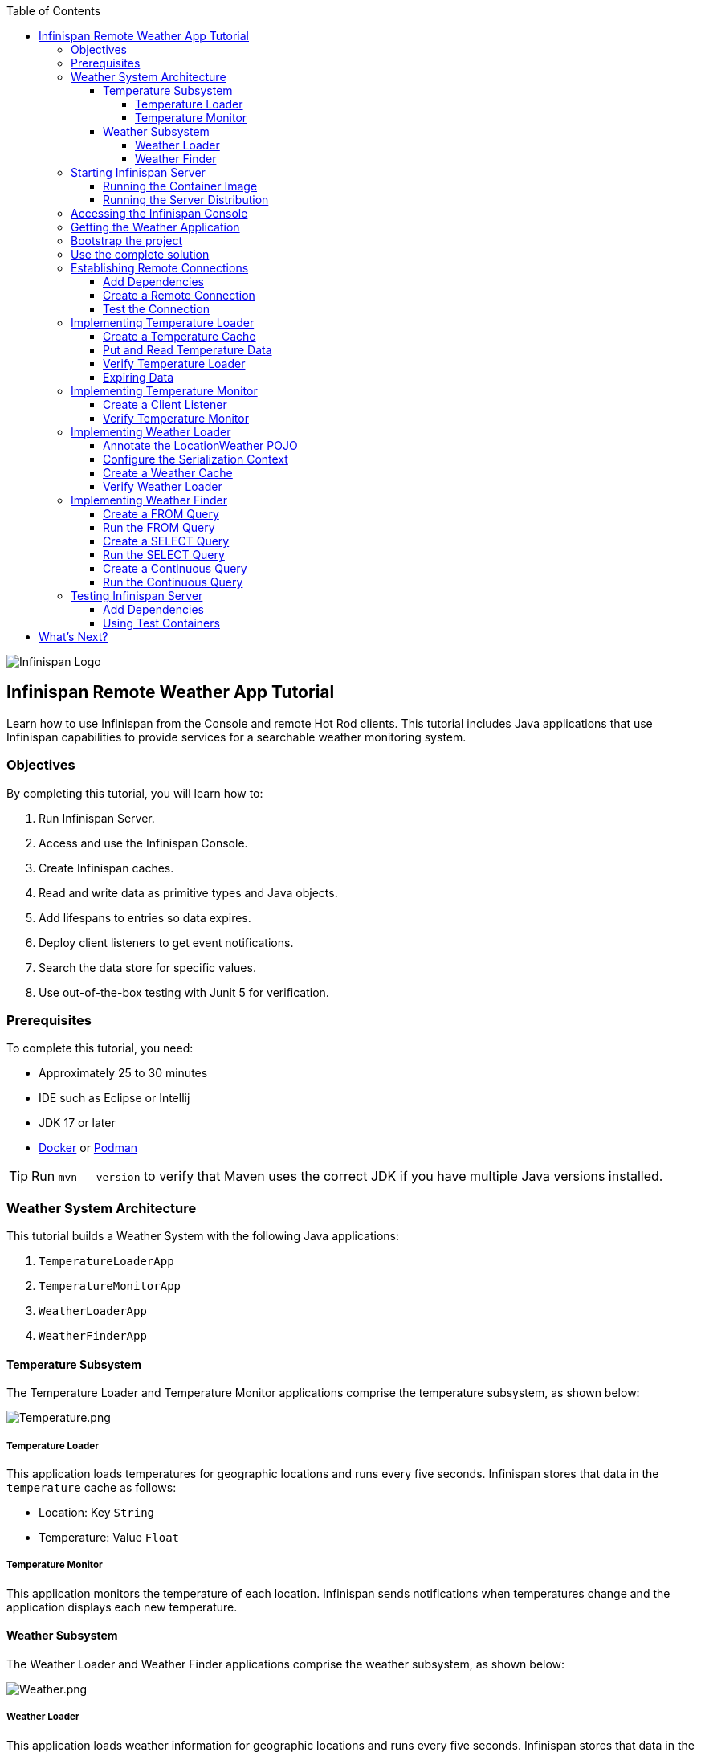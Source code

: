 :toc: left
:toclevels: 4
:source-highlighter: highlightjs
:icons: font
:imagesdir: ./images

image::infinispan_logo.svg[Infinispan Logo]

== Infinispan Remote Weather App Tutorial

Learn how to use Infinispan from the Console and remote Hot Rod clients. This
tutorial includes Java applications that use Infinispan capabilities to provide
services for a searchable weather monitoring system.

=== Objectives

By completing this tutorial, you will learn how to:

. Run Infinispan Server.
. Access and use the Infinispan Console.
. Create Infinispan caches.
. Read and write data as primitive types and Java objects.
. Add lifespans to entries so data expires.
. Deploy client listeners to get event notifications.
. Search the data store for specific values.
. Use out-of-the-box testing with Junit 5 for verification.

=== Prerequisites

To complete this tutorial, you need:

- Approximately 25 to 30 minutes
- IDE such as Eclipse or Intellij
- JDK 17 or later
- https://www.docker.com/[Docker] or https://podman.io/[Podman]

[TIP]
====
Run `mvn --version` to verify that Maven uses the correct JDK if you have
multiple Java versions installed.
====

=== Weather System Architecture

This tutorial builds a Weather System with the following Java applications:

. `TemperatureLoaderApp`
. `TemperatureMonitorApp`
. `WeatherLoaderApp`
. `WeatherFinderApp`

==== Temperature Subsystem

The Temperature Loader and Temperature Monitor applications comprise the temperature subsystem, as shown below:

image::Temperature.png[Temperature.png]

===== Temperature Loader

This application loads temperatures for geographic locations and runs every five seconds. Infinispan stores that data in the `temperature` cache as follows:

- Location: Key `String`
- Temperature: Value `Float`

===== Temperature Monitor

This application monitors the temperature of each location. Infinispan sends notifications when temperatures change and the application displays each new temperature.

==== Weather Subsystem

The Weather Loader and Weather Finder applications comprise the weather  subsystem, as shown below:

image::Weather.png[Weather.png]

===== Weather Loader

This application loads weather information for geographic locations and runs every five seconds. Infinispan stores that data in the `weather` cache as follows:

- Location: Key `String`
- Weather: Value `LocationWeather` (temperature, condition, city, country)

===== Weather Finder

This application uses Infinispan Search capabilities to perform text search and continuous queries.

//Step 1
=== Starting Infinispan Server

Before you start coding fun stuff, you need to start Infinispan Server. For
this tutorial, you need a locally running server instance.

You can do one of the following:

* Pull the container image and run with https://www.docker.com/[Docker] or https://podman.io/[Podman].
* Download the server distribution and extract it to your filesystem.

.Credentials
By default, Infinispan Server requires user authentication. This tutorial uses
`admin` and `secret` credentials but you can use any username and password.

==== Running the Container Image

The easiest way to run Infinispan Server locally is to pull the container image.

* Podman
+
`podman run --net=host -p 11222:11222 -e USER="admin" -e PASS="secret" quay.io/infinispan/server:latest`

* Docker
+
`docker run -it -p 11222:11222 -e USER="admin" -e PASS="password" infinispan/server:latest`

==== Running the Server Distribution

Infinispan Server comes as a bare metal distribution that you can run locally.

. Download the server distribution from https://infinispan.org/download/#stable[Infinispan Downloads] and extract it.
. Open a terminal window in the resulting directory. This is `$ISPN_HOME`.
. Add credentials.
+
[source,bash,options="nowrap"]
----
$ ./bin/cli.sh user create admin -p secret
----
+
. Run Infinispan Server.
+
[source,bash,options="nowrap"]
----
$ ./bin/server.sh
----

//Step 2
=== Accessing the Infinispan Console

Open http://localhost:11222/[http://localhost:11222/] in any browser.

You'll see the *Welcome to Infinispan Server* page.

image::welcomeConsole.png[Welcome to the console]

To start using the Infinispan Console, do the following:

. Select *Go to the console*.
. Enter your credentials (`admin`/`secret`).

//Step 3
=== Getting the Weather Application

You can create the Weather Application yourself going step by step or you can skip ahead and use the complete solution.


=== Bootstrap the project

You'll find the code for each application and placeholder comments for each step in this tutorial on the `main` branch.

```bash
git clone -b main https://github.com/infinispan/infinispan-server-tutorial.git
```


=== Use the complete solution

If you just want to see the Weather System in action, use the completed example on the `solution` branch.

```bash
git clone -b solution https://github.com/infinispan/infinispan-server-tutorial.git
```

[WARNING]
====
Infinispan uses Protostream, a Protobuf serialization Java library; Protobuf schemas are generated in build-time.
You *must build* the project before running the main classes (even from your editor).
If you experience issues with the tests (Docker, running on Mac...), skip the test suite with the
`-DskipTests=true` flag.

```bash
# Build
mvn clean install -DskipTests=true

# Run the loader
mvn exec:java -Dexec.mainClass=org.infinispan.tutorial.client.temperature.TemperatureLoaderApp

# Run the monitor
mvn exec:java -Dexec.mainClass=org.infinispan.tutorial.client.temperature.TemperatureMonitorApp
```
====

//Step 4
=== Establishing Remote Connections

Connect to your locally running Infinispan Server from a Hot Rod Java client.

==== Add Dependencies

Open the `pom.xml` file for this project and confirm that the following dependencies are available:

* `infinispan-client-hotrod` adds the https://infinispan.org/docs/stable/titles/hotrod_java/hotrod_java.html[Java Hot Rod Client].
* `infinispan-api` adds the Infinispan new API with the annotations.
* `infinispan-query-dsl` adds the Infinispan Search API.
* `infinispan-remote-query-client` adds a remote search client.

.pom.xml
[source,xml]
----
<dependency>
    <groupId>org.infinispan</groupId>
    <artifactId>infinispan-client-hotrod</artifactId>
</dependency>
<dependency>
    <groupId>org.infinispan</groupId>
    <artifactId>infinispan-api</artifactId>
</dependency>
<dependency>
    <groupId>org.infinispan</groupId>
    <artifactId>infinispan-query-dsl</artifactId>
</dependency>
<dependency>
    <groupId>org.infinispan</groupId>
    <artifactId>infinispan-remote-query-client</artifactId>
</dependency>
----

==== Create a Remote Connection

Update the `connect()` method in the `DataSourceConnector` class as follows:

.org.infinispan.tutorial.db.DataSourceConnector
[source,java]
----
ConfigurationBuilder builder = new ConfigurationBuilder(); //<1>

builder.uri("hotrod://admin:secret@localhost:11222"); //<2>

builder.clientIntelligence(ClientIntelligence.BASIC); //<3>

remoteCacheManager = new RemoteCacheManager(builder.build()); //<4>
----
<1> Creates a `ConfigurationBuilder`
<2> HotRod URI connection (server, port and credentials)
<3> Uses `BASIC` Hot Rod client intelligence. This is required to use Docker with a Mac.
<4> Creates a `RemoteCacheManager` with the configuration.

==== Test the Connection

Run `HealthChecker` to make sure your connection is successful.

You should see the following messages:

[source,bash]
----

---- Connect to Infinispan ----
INFO: ISPN004021: Infinispan version: Infinispan ...
---- Connection count: 1 ----
---- Shutdown the client ----

----

//Step 5
=== Implementing Temperature Loader

In this section of the tutorial, you implement the Temperature Loader application and learn how to:

- Create caches from the Console.
- Read data from the cache.
- Write data to the cache.
- Expire entries in the cache.

==== Create a Temperature Cache

Update the `connect()` method in the `DataSourceConnector` class by adding a `remoteCache("temperature")` as follows:

.org.infinispan.tutorial.db.DataSourceConnector
[source,java]
----
builder.remoteCache("temperature").configurationURI(temperatureCacheConfig); <1>
----
<1> Adds a cache named `temperature` that uses the content of the 'temperatureCacheConfig.xml' file.
+
This configuration uses Protobuf encoding for keys and values so that you can operate on data from different clients.

[TIP]
====
View the configuration in JSON for the cache from the Console once it's created.
====

==== Put and Read Temperature Data

Implement the `getForLocation()` method in the `TemperatureLoader` service as follows:

.org.infinispan.tutorial.services.temperature.TemperatureLoader
[source,java]
----
   @Override
   public Float getForLocation(String location) {
      Float temperature = cache.get(location); //<1>
      if (temperature == null) {
         temperature = fetchTemperature(); //<2>
         cache.put(location, temperature); //<3>
      }
      return temperature;
   }

----
<1> Get the value for the `location` key.
<2> Fetches the value if it does not exist in the cache.
+
The private `fetchTemperature()` method emulates an external service call that takes 200ms to retrieve the temperature for a geographic location.
+
<3> Adds the value to the `temperature` cache.

==== Verify Temperature Loader

Run `TemperatureLoaderApp` to check that it adds temperature data.

The first time the application runs, it takes about two seconds to load data. Subsequent calls retrieve the temperature from the cache, which increases performance.

You should see messages such as the following:

.org.infinispan.tutorial.client.temperature.TemperatureLoaderApp
[source,java]
----

---- Connect to Infinispan ----
<timestamp> org.infinispan.client.hotrod.RemoteCacheManager actualStart
INFO: ISPN004021: Infinispan version: Infinispan 'Corona Extra' 11.0.1.Final
---- Get or create the 'temperature' cache ----
---- Press any key to quit ----
---- Loading information ----
Rome, Italy - 22.000622
Como, Italy - 21.044369
...

---- Loaded in 1762ms ----
---- Loading information ----
Rome, Italy - 22.000622
Como, Italy - 21.044369
...
---- Loaded in 44ms ----
q
---- Shutdown the client ----

----

==== Expiring Data

At this point, data in the cache remains the same, even if temperatures at the locations change. You can use expiration to remove data after a period of time so that the Temperature Loader fetches new data for the `temperature` cache.

Update the `put()` method in the `TemperatureLoader` class so data expires after 20 seconds as follows:

.org.infinispan.tutorial.services.temperature.TemperatureLoader
[source,java]
----
   cache.put(location, temperature, 20, TimeUnit.SECONDS);
----

Run the `TemperatureLoaderApp` class again. After 20 seconds you should notice that temperature loading performance decreases because the service needs to fetch data again.

//Step 6
=== Implementing Temperature Monitor

In this section of the tutorial, you implement the Temperature Monitor application and learn how to use https://infinispan.org/docs/stable/titles/hotrod_java/hotrod_java.html#creating_event_listeners[Infinispan Client Listeners].

These client listeners enable the Temperator Monitor application to display notifications about temperature changes that happen for each location.

==== Create a Client Listener

At present, client listeners do not include values of keys in receiving events. For this reason, you use the Async API to get the value and display the temperature that corresponds to the key.

Update the `TemperatureMonitor` service as follows:

.org.infinispan.tutorial.services.TemperatureMonitor
[source,java]
----
    @ClientListener //<1>
    public class TemperatureChangesListener {
      private String location;

      TemperatureChangesListener(String location) {
         this.location = location;
      }

      @ClientCacheEntryCreated //<2>
      public void created(ClientCacheEntryCreatedEvent event) {
         if(event.getKey().equals(location)) {
            cache.getAsync(location) //<3>
                  .whenComplete((temperature, ex) ->
                  System.out.printf(">> Location %s Temperature %s", location, temperature));
         }
      }
    }

   ...

    public void monitorLocation(String location) {
        System.out.println("---- Start monitoring temperature changes for " + location + " ----\n");
        TemperatureChangesListener temperatureChangesListener = new TemperatureChangesListener(location);
        cache.addClientListener(temperatureChangesListener); //<4>
    }
----
<1> Annotates `TemperatureChangesListener` with `@ClientListener` to make it an Infinispan Client Listener.
<2> Uses the `@ClientCacheEntryCreated` annotation to get notifications every time data is added to the `temperature` cache.
<3> Filters locations by key and gets values using the async call and then prints the new values.
<4> Adds the client listener to the cache.

[TIP]
====
The preceding example filters events in the listener. However, these events can also be filtered server-side with an https://infinispan.org/docs/stable/titles/hotrod_java/hotrod_java.html#filtering_events[event filter]. However, you must create the filter and deploy it to Infinispan Server, which is beyond the scope of this tutorial.
====

[IMPORTANT]
====
Always remove client listeners from caches when you no longer need them.
====

==== Verify Temperature Monitor

Make sure that `TemperatureLoaderApp` is running and then run `TemperatureMonitorApp`.

You should see a message that displays the current temperature of a location and then get notifications for new temperatures every 20 seconds.

.org.infinispan.tutorial.client.temperature.TemperatureMonitorApp
[source,bash]
----

---- Connect to Infinispan ----
<timestamp> org.infinispan.client.hotrod.RemoteCacheManager actualStart
INFO: ISPN004021: Infinispan version: Infinispan 'Corona Extra' 11.0.1.Final
---- Get or create the 'temperature' cache ----
Temperature 14.185611 for Bilbao, Spain
---- Start monitoring temperature changes for Bilbao, Spain ----
---- Press any key to quit ----
>> Location Bilbao, Spain Temperature 7.374308
>> Location Bilbao, Spain Temperature 24.784744
----

[TIP]
====
Change the expiration values to get more notifications. Use `@ClientCacheEntryExpired` to get notifications when data expires.
====

//Step 7
=== Implementing Weather Loader

In this section of the tutorial, you implement the Weather Loader application and learn how to:

- Add complex key/value entries to a cache.
- Serialize Java objects so they can be transmitted to Infinispan Server.
- Use https://developers.google.com/protocol-buffers[Protobuf] encoding for searchable data so you perform remote queries from Hot Rod Java clients as well as REST clients and other Hot Rod clients such as C# and Node.js.

==== Annotate the LocationWeather POJO

Infinispan uses https://github.com/infinispan/protostream[Protostream] to serialize data to byte.

* Add the `@Proto` annotation to `LocationWeather`.
* Add indexing annotations.

.org.infinispan.tutorial.data.LocationWeather
[source,java]
----
@Indexed
@Proto
public record LocationWeather(@Basic
                              float temperature,
                              @Basic
                              String condition,
                              @Keyword(projectable = true, sortable = true, normalizer = "lowercase", indexNullAs = "unnamed", norms = false)
                              String city,
                              @Keyword(projectable = true, sortable = true, normalizer = "lowercase", indexNullAs = "unnamed", norms = false)
                              String country) {
}
----

==== Configure the Serialization Context

To marshall the annotated `LocationWeather` class, Infinispan requires a Protobuf schema. You can either provide a Protobuf descriptor file or create a descriptor file from the annotations you added to the POJO.

In `LocationWeatherMarshallingContext`, you add the schema to the Protobuf cache in Infinispan and then build a Protobuf using the `@AutoProtoSchemaBuilder` method.

.org.infinispan.tutorial.db.LocationWeatherMarshallingContext
[source,java]
----
@ProtoSchema(
includeClasses = {
LocationWeather.class
},
schemaFileName = "weather.proto",
schemaFilePath = "proto/",
schemaPackageName = "org.infinispan.tutorial.data")
public interface LocationWeatherSchema extends GeneratedSchema {
}
----

[IMPORTANT]
====
Run `mvn clean package` from the command line or build the project in your IDE to generate the `LocationWeatherSchemaImpl` class.
====

.org.infinispan.tutorial.db.LocationWeatherMarshallingContext
[source,java]
----
       // Retrieve metadata cache
      RemoteCache<String, String> metadataCache =
            cacheManager.getCache(ProtobufMetadataManagerConstants.PROTOBUF_METADATA_CACHE_NAME); // <1>

      GeneratedSchema schema = new LocationWeatherSchemaImpl(); // <2>

      // Define the new schema on the server too
      metadataCache.put(schema.getProtoFileName(), schema.getProtoFile()); //<3>
----
<1> Retrieves the metadata cache that stores all Protobuf schemas.
<2> Use the class generated from the `LocationWeatherSchema` interface to retrieve the schema.
<3> Adds the schema to the cache.


==== Create a Weather Cache

In this step, you create a `weather` cache that can store `LocationWeather` objects. First you must initialize the marshalling context in the application and then create the cache, as follows:

As before, configure the `weather` cache.

.org.infinispan.tutorial.db.DataSourceConnector
[source,java]
----
builder.remoteCache("weather").configurationURI(weatherCacheConfig); <1>
----
<1> Adds a cache named `weather` that uses the content of the 'weatherCacheConfig.xml' file.

Unlike the `temperature` cache, the `weather` cache stores complex Java objects and you will query
the values. For this reason the serialization context needs to be registered on the client
and on Infinispan Server.

.org.infinispan.tutorial.db.DataSourceConnector
[source,java]
----
=     public RemoteCache<String, LocationWeather> getWeatherCache() {
        System.out.println("--- Get or Create a queryable weather cache ---");
        Objects.requireNonNull(remoteCacheManager);

        LocationWeatherMarshallingContext.initSerializationContext(remoteCacheManager); // <1>

        return remoteCacheManager.getCache("weather"); // <2>
    }
----
<1> Initializes the serialization context.
<2> Gets the `weather` cache.

==== Verify Weather Loader

The code that loads data into the `weather` cache is located in the `org.infinispan.tutorial.services.weather.FullWeatherLoader`. Because this service is similar to the code you implemented for the `TemperatureLoader` service, you don't need to do anything else.

Run `WeatherLoaderApp` to check that it loads weather data.

You should see messages that indicate the `weather` cache is created and weather information is added for different locations:

.org.infinispan.tutorial.client.weather.WeatherLoaderApp
[source,bash]
----

---- Connect to Infinispan ----
<timestamp> org.infinispan.client.hotrod.RemoteCacheManager actualStart
INFO: ISPN004021: Infinispan version: Infinispan 'Corona Extra' 11.0.1.Final
LocationWeatherMarshallingContext - initialize the serialization context for LocationWeather class
---- Get or create the 'weather' cache ----
---- Press any key to quit ----

---- Loading information ----
Rome, Italy - LocationWeather{temperature=17.252243, condition='SUNNY', city='Rome', country='Italy'}
Como, Italy - LocationWeather{temperature=24.495003, condition='WINDLESS', city='Como', country='Italy'}
Basel, Switzerland - LocationWeather{temperature=19.795946, condition='WINDLESS', city='Basel', country='Switzerland'}
Bern, Switzerland - LocationWeather{temperature=20.455978, condition='WINDLESS', city='Bern', country='Switzerland'}
...
---- Loaded in 3386ms ----

---- Loading information ----
Rome, Italy - LocationWeather{temperature=17.252243, condition='CLOUDY', city='Rome', country='Italy'}
Como, Italy - LocationWeather{temperature=24.495003, condition='PARTIALLY_COVERED', city='Como', country='Italy'}
...
---- Loaded in 70ms ----

----

//Step 8
=== Implementing Weather Finder

In this section of the tutorial, you learn how to:

* Create and run FROM queries.
* Create and run SELECT queries.
* Perform continuous queries.

==== Create a FROM Query

Create a FROM query on values in the `weather` cache as follows:

.org.infinispan.tutorial.services.weather.WeatherSearch
[source,java]
----
   public List<LocationWeather> findByCountry(String country) {
      // Use Ickle to run the query
      Query<LocationWeather> query = weather.query("FROM org.infinispan.tutorial.data.LocationWeather WHERE country = :country"); //<1>

      // Set the parameter value
      query.setParameter("country", country); //<2>

      return query.execute().list(); // <3>
   }
----
<1> Creates a FROM query using the Ickle query language. This query finds each `LocationWeather` in a country.
<2> Sets the `country` parameter.
<3> Executes the query and returns the list.

==== Run the FROM Query

Make sure `WeatherLoaderApp` is running and then run `WeatherFinderApp`.

You should see output such as the following:

.org.infinispan.tutorial.client.weather.WeatherFinderApp
[source,bash]
----
---- Get or create the 'weather' cache ----
Spain: [LocationWeather{temperature=6.2846804, condition='CLOUDY',city='Bilbao', country='Spain'},
LocationWeather{temperature=18.044653, condition='SUNNY', city='Madrid', country='Spain'}]
----

==== Create a SELECT Query

For some queries, you don't want every field for an object. In this example, you create and run a query that returns only the `city` that matches a given weather condition.

.org.infinispan.tutorial.services.weather.WeatherSearch
[source,java]
----
    public List<String> findByCondition(WeatherCondition condition) {
      Query<Object[]> query = createFindLocationWeatherByConditionQuery(condition);
      return query.execute().list().stream().map(data -> (String) data[0]).collect(Collectors.toList()); //<3>
    }

    private Query<Object[]> createFindLocationWeatherByConditionQuery(WeatherCondition condition) {
      // Use Ickle to run the query
      Query<Object[]> query = weather.query("SELECT city FROM org.infinispan.tutorial.data.LocationWeather WHERE condition = :condition"); // <1>

      // Set the parameter value
      query.setParameter("condition", condition.name()); //<2>

      return query;
   }
----

<1> Creates a SELECT query using the Ickle query language. This query finds every `LocationWeather` with a weather condition and returns only the city.
<2> Sets the `condition` parameter.
<3> Executes the query, returns the list, and filters the `Object[]` to get the `String` results.

==== Run the SELECT Query

Make sure `WeatherLoaderApp` is running and then run `WeatherFinderApp`.

You should see output such as the following:

.org.infinispan.tutorial.client.weather.WeatherFinderApp
[source,bash]
----
SUNNY: [Madrid]
CLOUDY: [Lisbon, Bilbao, Newcastle, Como]
RAINY: [Cluj-Napoca]
PARTIALLY_COVERED: [Toronto, Bern]
HUMID: []
WINDY: []
FOGGY: [Washington, Porto, Rome]
WINDLESS: [London, Raleigh]
DRY: [Ottawa]
WET: [Basel, Bucarest]
----

==== Create a Continuous Query

https://infinispan.org/docs/stable/titles/developing/developing.html#query_continuous[Continuous Queries] allow applications to register listeners that receive the entries matching a query filter. In this way, applications are continuously notified of changes to the queried data set.

.org.infinispan.tutorial.services.weather.WeatherSearch
[source,java]
----
public void findWeatherByConditionContinuously(WeatherCondition condition) {
      Query<Object[]> query = createFindLocationWeatherByConditionQuery(condition); //<1>
      ContinuousQuery<String, LocationWeather> continuousQuery = weather.continuousQuery(); //<2>

      // Create the continuous query listener.
      ContinuousQueryListener<String, Object[]> listener = //<3>
            new ContinuousQueryListener<>() {
               // This method will be executed every time new items that correspond with the query arrive
               @Override
               public void resultJoining(String key, Object[] data) {
                  System.out.printf("%s is now %s%n", data[0], condition);
               }
            };

      // And the listener corresponding the query to the continuous query
      continuousQuery.addContinuousQueryListener(query, listener); //<4>
   }
----

<1> Creates a query that finds all locations with a certain weather condition; for example, 'Sunny'.
<2> Creates a continuous query on the `weather` cache.
<3> Creates a continuous query listener and prints the condition.
<4> Matches the query and the listener in the `ContinuousQuery` object

[IMPORTANT]
====
Always remove continuous queries when you no longer need them.
====

==== Run the Continuous Query

Make sure `WeatherLoaderApp` is running and then run `WeatherFinderApp`.

You should see output such as the following:

.org.infinispan.tutorial.client.weather.WeatherFinderApp
[source,bash]
----
---- Press any key to quit ----
Madrid is now SUNNY
Bilbao is now SUNNY
Toronto is now SUNNY
Newcastle is now SUNNY
Cluj-Napoca is now SUNNY
Porto is now SUNNY
...
----

//Step 9
=== Testing Infinispan Server

https://www.testcontainers.org/test_framework_integration/junit_5/[Test containers] are a great way to run an Infinispan Server and test with a https://junit.org/junit5/[Junit 5] extension.

This section of the tutorial provides an example test that verifies the temperatures loaded in Infinispan Server are correct.

[IMPORTAT]
====
You need https://www.docker.com/[Docker] for this part of the tutorial.
====

==== Add Dependencies

Open the `pom.xml` file for this project and add the `infinispan-server-testdriver-junit5` dependency as follows:


.pom.xml
[source,xml]
----
    <dependency>
        <groupId>org.infinispan</groupId>
        <artifactId>infinispan-server-testdriver-junit5</artifactId>
        <version>${version.infinispan}</version>
        <scope>test</scope>
    </dependency>
----

[NOTE]
====
JUnit 4 rules are also available for out-of-the-box testing with Infinispan Server. Check the `infinispan-server-testdriver-junit4` dependency.
====

==== Using Test Containers

Create a Junit 5 Test and use the `InfinispanServerExtension`.

.org.infinispan.tutorial.services.temperature.TemperatureLoaderTest
[source,java]
----

   @RegisterExtension
   static InfinispanServerExtension infinispanServerExtension = InfinispanServerExtensionBuilder.server(); // <1>

   @Test
   public void loadLocationTemperature() {
      DataSourceConnector dataSourceConnector = new DataSourceConnector(createRemoteCacheManager());
      TemperatureLoader temperatureLoader = new TemperatureLoader(dataSourceConnector);
      Float temperatureLoaderForLocation = temperatureLoader.getForLocation(WeatherLoader.LOCATIONS[0]);
      assertNotNull(temperatureLoaderForLocation);
   }

   // <2>
   private RemoteCacheManager createRemoteCacheManager() {
      RemoteCacheManager remoteCacheManager = infinispanServerExtension.hotrod().createRemoteCacheManager();
      SerializationContext serCtx = MarshallerUtil.getSerializationContext(remoteCacheManager);
      LocationWeatherSchema schema = new LocationWeatherSchemaImpl();
      schema.registerSchema(serCtx);
      schema.registerMarshallers(serCtx);
      return remoteCacheManager;
   }
----

<1> Registers the Junit 5 Infinispan Server Extension.
<2> Adds a serialization context for the tests.

== What's Next?

Congratulations on completing this tutorial!

You should now be well on your way with using the Infinispan Server. Here are some more things to help you keep learning:

.Infinispan Integrations

https://quarkus.io/[Quarkus], https://infinispan.org/infinispan-spring-boot/master/spring_boot_starter.html[Spring Boot], https://vertx.io/[Vert.x] and other frameworks are featured in the https://github.com/infinispan-demos[Infinispan demos].

.Kubernetes Operator

Visit the https://infinispan.org/infinispan-operator/master/operator.html[Infinispan Operator Guide] and learn how to deploy and scale Infinispan on https://kubernetes.io[Kubernetes] or https://www.openshift.com/[OpenShift].

.Remote Clients

Try the https://infinispan.org/docs/stable/titles/rest/rest.html[Infinispan REST API] and check out different https://infinispan.org/hotrod-clients/[Hot Rod clients] to use Infinispan with other programming languages.
